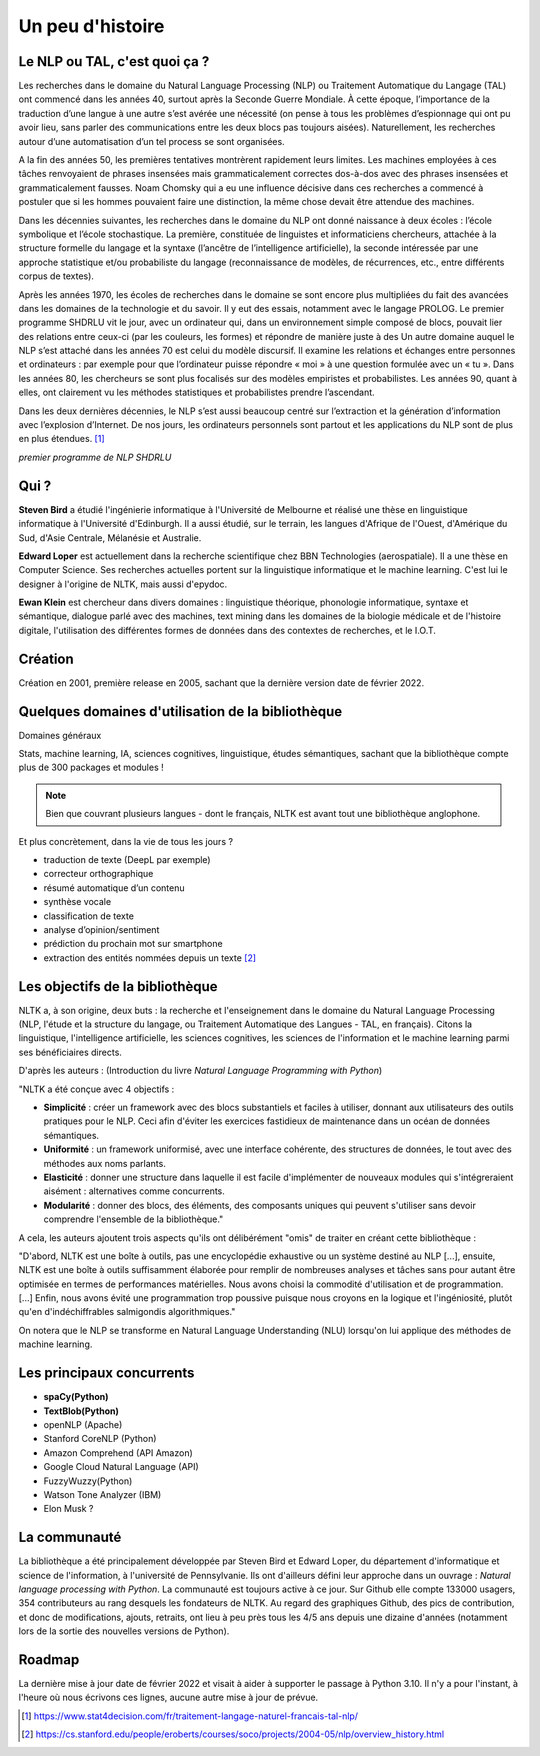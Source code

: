 
.. role:: text-bold

Un peu d'histoire
================================

Le NLP ou TAL, c'est quoi ça ?
------------------------------
Les recherches dans le domaine du Natural Language Processing (NLP) ou Traitement Automatique du Langage (TAL) ont commencé dans les années 40, surtout après la Seconde Guerre Mondiale. À cette époque, l’importance de la traduction d’une langue à une autre s’est avérée une nécessité (on pense à tous les problèmes d’espionnage qui ont pu avoir lieu, sans parler des communications entre les deux blocs pas toujours aisées). Naturellement, les recherches autour d’une automatisation d’un tel process se sont organisées.

A la fin des années 50, les premières tentatives montrèrent rapidement leurs limites. Les machines employées à ces tâches renvoyaient de phrases insensées mais grammaticalement correctes dos-à-dos avec des phrases insensées et grammaticalement fausses. Noam Chomsky qui a eu une influence décisive dans ces recherches a commencé à postuler que si les hommes pouvaient faire une distinction, la même chose devait être attendue des machines.

Dans les décennies suivantes, les recherches dans le domaine du NLP ont donné naissance à deux écoles : l’école symbolique et l’école stochastique. La première, constituée de linguistes et informaticiens chercheurs, attachée à la structure formelle du langage et la syntaxe (l’ancêtre de l’intelligence artificielle), la seconde intéressée par une approche statistique et/ou probabiliste du langage (reconnaissance de modèles, de récurrences, etc., entre différents corpus de textes).

Après les années 1970, les écoles de recherches dans le domaine se sont encore plus multipliées du fait des avancées dans les domaines de la technologie et du savoir. Il y eut des essais, notamment avec le langage PROLOG. Le premier programme SHDRLU vit le jour, avec un ordinateur qui, dans un environnement simple composé de blocs, pouvait lier des relations entre ceux-ci (par les couleurs, les formes) et répondre de manière juste à des 
Un autre domaine auquel le NLP s’est attaché dans les années 70 est celui du modèle discursif. Il examine les relations et échanges entre personnes et ordinateurs : par exemple pour que l’ordinateur puisse répondre « moi » à une question formulée avec un « tu ».
Dans les années 80, les chercheurs se sont plus focalisés sur des modèles empiristes et probabilistes. Les années 90, quant à elles, ont clairement vu les méthodes statistiques et probabilistes prendre l’ascendant.

Dans les deux dernières décennies, le NLP s’est aussi beaucoup centré sur l’extraction et la génération d’information avec l’explosion d’Internet.
De nos jours, les ordinateurs personnels sont partout et les applications du NLP sont de plus en plus étendues. [#]_

.. raw:: html
    
    <p><center><iframe width="560" height="315" src="https://www.youtube.com/embed/QAJz4YKUwqw?controls=0" title="Le premier programme de NLP" frameborder="0"></iframe><center></p>
    

*premier programme de NLP SHDRLU*





.. figure:: ./Images/nltk.jpg
    :align: center 

Qui ?
-----------------

**Steven Bird** a étudié l'ingénierie informatique à l'Université de Melbourne et réalisé une thèse en linguistique informatique à l'Université d'Edinburgh. Il a aussi étudié, sur le terrain, les langues d'Afrique de l'Ouest, d'Amérique du Sud, d'Asie Centrale, Mélanésie et Australie.

**Edward Loper** est actuellement dans la recherche scientifique chez BBN Technologies (aerospatiale).
Il a une thèse en Computer Science. Ses recherches actuelles portent sur la linguistique informatique et le machine learning. C'est lui le designer à l'origine de NLTK, mais aussi d'epydoc.

**Ewan Klein** est chercheur dans divers domaines : linguistique théorique, phonologie informatique, syntaxe et sémantique, dialogue parlé avec des machines, text mining dans les domaines de la biologie médicale et de l'histoire digitale, l'utilisation des différentes formes de données dans des contextes de recherches, et le I.O.T.


Création
-----------------

Création en 2001, première release en 2005, sachant que la dernière version date de février 2022. 


Quelques domaines d'utilisation de la bibliothèque 
---------------------------------------------------
:text-bold:`Domaines généraux`

Stats, machine learning, IA, sciences cognitives, linguistique, études sémantiques, sachant que la bibliothèque compte plus de 300 packages et modules !

.. NOTE::

    Bien que couvrant plusieurs langues - dont le français, NLTK est avant tout une bibliothèque anglophone.

:text-bold:`Et plus concrètement, dans la vie de tous les jours ?`

- traduction de texte (DeepL par exemple)
- correcteur orthographique
- résumé automatique d’un contenu
- synthèse vocale
- classification de texte
- analyse d’opinion/sentiment
- prédiction du prochain mot sur smartphone
- extraction des entités nommées depuis un texte [#]_


Les objectifs de la bibliothèque 
----------------------------------

NLTK a, à son origine, deux buts : la recherche et l'enseignement dans le domaine du Natural Language Processing (NLP, l'étude et la structure du langage, ou Traitement Automatique des Langues - TAL, en français). Citons la linguistique, l'intelligence artificielle, les sciences cognitives, les sciences de l'information et le machine learning parmi ses bénéficiaires directs.

D'après les auteurs : (Introduction du livre *Natural Language Programming with Python*)

"NLTK a été conçue avec 4 objectifs : 

- **Simplicité** : créer un framework avec des blocs substantiels et faciles à utiliser, donnant aux utilisateurs des outils pratiques pour le NLP. Ceci afin d'éviter les exercices fastidieux de maintenance dans un océan de données sémantiques.

- **Uniformité** : un framework uniformisé, avec une interface cohérente, des structures de données, le tout avec des méthodes aux noms parlants.

- **Elasticité** : donner une structure dans laquelle il est facile d'implémenter de nouveaux modules qui s'intégreraient aisément : alternatives comme concurrents.

- **Modularité** : donner des blocs, des éléments, des composants uniques qui peuvent s'utiliser sans devoir comprendre l'ensemble de la bibliothèque."



A cela, les auteurs ajoutent trois aspects qu'ils ont délibérément "omis" de traiter en créant cette bibliothèque :


"D'abord, NLTK est une boîte à outils, pas une encyclopédie exhaustive ou un système destiné au NLP [...], ensuite, NLTK est une boîte à outils suffisamment élaborée pour remplir de nombreuses analyses et tâches sans pour autant être optimisée en termes de performances matérielles. Nous avons choisi la commodité d'utilisation et de programmation. [...] Enfin, nous avons évité une programmation trop poussive puisque nous croyons en la logique et l'ingéniosité, plutôt qu'en d'indéchiffrables salmigondis algorithmiques."

.. note::
On notera que le NLP se transforme en Natural Language Understanding (NLU) lorsqu'on lui applique des méthodes de machine learning.

Les principaux concurrents 
--------------------------

* **spaCy(Python)**
* **TextBlob(Python)**
* openNLP (Apache)
* Stanford CoreNLP (Python)
* Amazon Comprehend (API Amazon)
* Google Cloud Natural Language (API)
* FuzzyWuzzy(Python)
* Watson Tone Analyzer (IBM)
* Elon Musk ?

La communauté
--------------

La bibliothèque a été principalement développée par Steven Bird et Edward Loper, du département d'informatique et science de l'information, à l'université de Pennsylvanie. Ils ont d'ailleurs défini leur approche dans un ouvrage : *Natural language processing with Python*. La communauté est toujours active à ce jour. Sur Github elle compte 133000 usagers, 354 contributeurs au rang desquels les fondateurs de NLTK. Au regard des graphiques Github, des pics de contribution, et donc de modifications, ajouts, retraits, ont lieu à peu près tous les 4/5 ans depuis une dizaine d'années (notamment lors de la sortie des nouvelles versions de Python).


Roadmap
--------

La dernière mise à jour date de février 2022 et visait à aider à supporter le passage à Python 3.10. Il n'y a pour l'instant, à l'heure où nous écrivons ces lignes, aucune autre mise à jour de prévue.







.. [#] https://www.stat4decision.com/fr/traitement-langage-naturel-francais-tal-nlp/
.. [#] https://cs.stanford.edu/people/eroberts/courses/soco/projects/2004-05/nlp/overview_history.html
